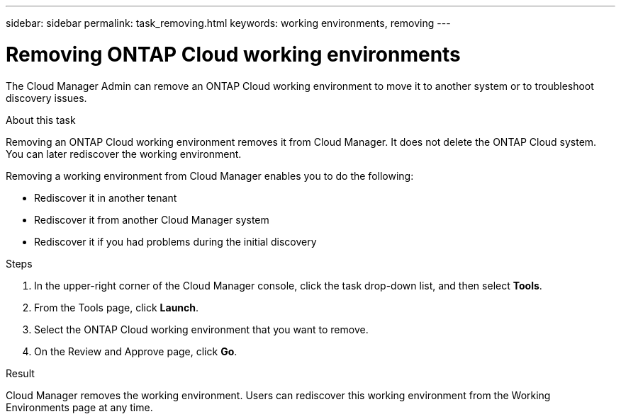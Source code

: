 ---
sidebar: sidebar
permalink: task_removing.html
keywords: working environments, removing
---

= Removing ONTAP Cloud working environments
:hardbreaks:
:nofooter:
:icons: font
:linkattrs:
:imagesdir: ./media/

[.lead]

The Cloud Manager Admin can remove an ONTAP Cloud working environment to move it to another system or to troubleshoot discovery issues.

.About this task

Removing an ONTAP Cloud working environment removes it from Cloud Manager. It does not delete the ONTAP Cloud system. You can later rediscover the working environment.

Removing a working environment from Cloud Manager enables you to do the following:

* Rediscover it in another tenant
* Rediscover it from another Cloud Manager system
* Rediscover it if you had problems during the initial discovery

.Steps

. In the upper-right corner of the Cloud Manager console, click the task drop-down list, and then select *Tools*.

. From the Tools page, click *Launch*.

. Select the ONTAP Cloud working environment that you want to remove.

. On the Review and Approve page, click *Go*.

.Result

Cloud Manager removes the working environment. Users can rediscover this working environment from the Working Environments page at any time.
